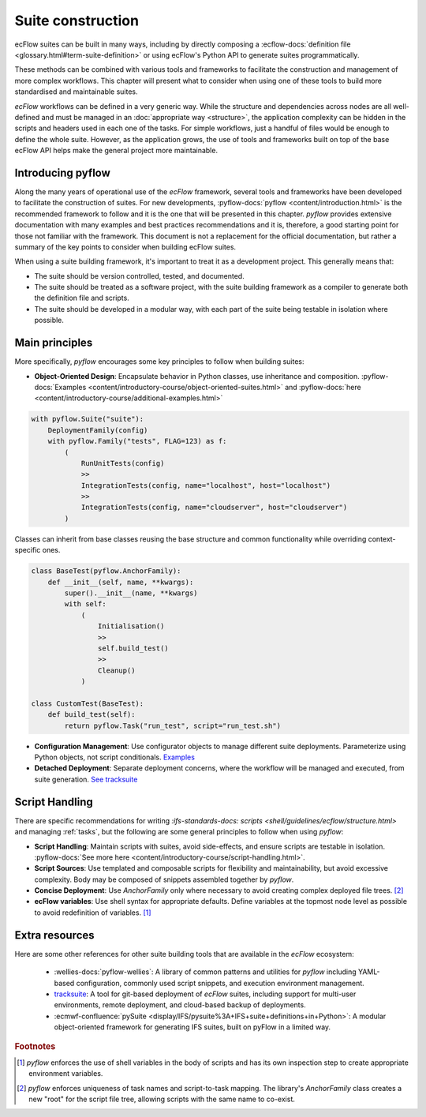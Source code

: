 Suite construction
==================

ecFlow suites can be built in many ways, including by directly composing a 
:ecflow-docs:`definition file <glossary.html#term-suite-definition>`
or using ecFlow's Python API to generate suites programmatically. 

These methods can be combined with various tools and frameworks to facilitate the construction and 
management of more complex workflows. This chapter will present what to consider when using one of these 
tools to build more standardised and maintainable suites.

`ecFlow` workflows can be defined in a very generic way. While the structure and dependencies across nodes are all well-defined and 
must be managed in an :doc:`appropriate way <structure>`, the application complexity can be hidden in the scripts and headers
used in each one of the tasks. For simple workflows, just a handful of files would be enough to define the whole suite. However, as the
application grows, the use of tools and frameworks built on top of the base ecFlow API helps make the general project more maintainable.

Introducing pyflow
------------------

Along the many years of operational use of the `ecFlow` framework, several tools and frameworks have been developed to facilitate the construction of suites.
For new developments, :pyflow-docs:`pyflow <content/introduction.html>` is the recommended 
framework to follow and it is the one that will be presented in this chapter. 
`pyflow` provides extensive documentation with many examples and best practices recommendations and it is, therefore, a good starting point for 
those not familiar with the framework. This document is not a replacement for the official documentation, but rather a summary of the key points to consider when 
building ecFlow suites.

When using a suite building framework, it's important to treat it as a development project. This generally means that:

- The suite should be version controlled, tested, and documented.
- The suite should be treated as a software project, with the suite building framework as a compiler to generate both the definition file and scripts.
- The suite should be developed in a modular way, with each part of the suite being testable in isolation where possible. 

Main principles
---------------

More specifically, `pyflow` encourages some key principles to follow when building suites:

- **Object-Oriented Design**: Encapsulate behavior in Python classes, use inheritance and composition. :pyflow-docs:`Examples <content/introductory-course/object-oriented-suites.html>` and :pyflow-docs:`here <content/introductory-course/additional-examples.html>`

.. code-block:: python

    with pyflow.Suite("suite"):
        DeploymentFamily(config)
        with pyflow.Family("tests", FLAG=123) as f:
            (
                RunUnitTests(config)
                >>
                IntegrationTests(config, name="localhost", host="localhost")
                >>
                IntegrationTests(config, name="cloudserver", host="cloudserver")
            )

Classes can inherit from base classes reusing the base structure and common functionality while overriding context-specific ones.

.. code-block:: python

    class BaseTest(pyflow.AnchorFamily):
        def __init__(self, name, **kwargs):
            super().__init__(name, **kwargs)
            with self:
                (
                    Initialisation()
                    >>
                    self.build_test()
                    >>
                    Cleanup()
                )

    class CustomTest(BaseTest):
        def build_test(self):
            return pyflow.Task("run_test", script="run_test.sh")


- **Configuration Management**: Use configurator objects to manage different suite deployments. Parameterize using Python objects, not script conditionals. `Examples <https://pyflow-workflow-generator.readthedocs.io/en/latest/content/introductory-course/configuring-suites.html>`_
- **Detached Deployment**: Separate deployment concerns, where the workflow will be managed and executed, from suite generation. `See tracksuite <https://github.com/ecmwf/tracksuite>`_

Script Handling
---------------

There are specific recommendations for writing `:ifs-standards-docs: scripts <shell/guidelines/ecflow/structure.html>` and managing :ref:`tasks`, but the following are some general principles to follow when using `pyflow`:

- **Script Handling**: Maintain scripts with suites, avoid side-effects, and ensure scripts are testable in isolation. :pyflow-docs:`See more here <content/introductory-course/script-handling.html>`.
- **Script Sources**: Use templated and composable scripts for flexibility and maintainability, but avoid excessive complexity. Body may be composed of snippets assembled together by `pyflow`.
- **Concise Deployment**: Use `AnchorFamily` only where necessary to avoid creating complex deployed file trees. [#f2]_
- **ecFlow variables**: Use shell syntax for appropriate defaults. Define variables at the topmost node level as possible to avoid redefinition of variables. [#f1]_

Extra resources
---------------

Here are some other references for other suite building tools that are available in the `ecFlow` ecosystem:

    - :wellies-docs:`pyflow-wellies`: A library of common patterns and utilities for `pyflow` including YAML-based configuration, 
      commonly used script snippets, and execution environment management.
    
    - `tracksuite <https://github.com/ecmwf/tracksuite>`_: A tool for git-based deployment of `ecFlow` suites, including support for multi-user 
      environments, remote deployment, and cloud-based backup of deployments.
    
    - :ecmwf-confluence:`pySuite <display/IFS/pysuite%3A+IFS+suite+definitions+in+Python>`: A modular object-oriented framework for generating IFS suites, built on pyFlow in a limited way. 

.. rubric:: Footnotes

.. [#f1] `pyflow` enforces the use of shell variables in the body of scripts and has its own inspection step to create appropriate environment variables.
.. [#f2] `pyflow` enforces uniqueness of task names and script-to-task mapping. The library's `AnchorFamily` class creates a new "root" for the script file tree, allowing scripts with the same name to co-exist.
